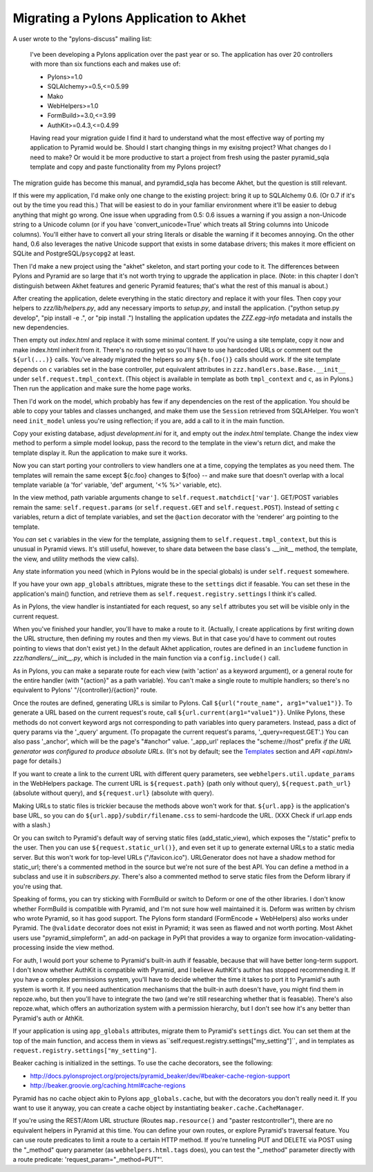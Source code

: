 Migrating a Pylons Application to Akhet
%%%%%%%%%%%%%%%%%%%%%%%%%%%%%%%%%%%%%%%

A user wrote to the "pylons-discuss" mailing list:

    I've been developing a Pylons application over the past year or so.
    The application has over 20 controllers with more than six
    functions each and makes use of:

    * Pylons>=1.0
    * SQLAlchemy>=0.5,<=0.5.99
    * Mako
    * WebHelpers>=1.0
    * FormBuild>=3.0,<=3.99
    * AuthKit>=0.4.3,<=0.4.99

    Having read your migration guide I find it hard to understand what the
    most effective way of porting my application to Pyramid would be.
    Should I start changing things in my exisitng project? What changes do
    I need to make? Or would it be more productive to start a project from
    fresh using the paster pyramid_sqla template and copy and paste
    functionality from my Pylons project?

The migration guide has become this manual, and pyramdid_sqla has become Akhet,
but the question is still relevant.

If this were my application, I'd make only one change to the existing project:
bring it up to SQLAlchemy 0.6. (Or 0.7 if it's out by the time you read this.)
That will be easiest to do in your familiar environment where it'll be easier
to debug anything that might go wrong. One issue when upgrading from 0.5: 0.6
issues a warning if you assign a non-Unicode string to a Unicode column (or if
you have 'convert_unicode=True' which treats all String columns into Unicode
columns). You'll either have to convert all your string literals or disable the
warning if it becomes annoying. On the other hand, 0.6 also leverages the
native Unicode support that exists in some database drivers; this makes it more
efficient on SQLite and PostgreSQL/``psycopg2`` at least.

Then I'd make a new project using the "akhet" skeleton, and start porting your
code to it. The differences between Pylons and Pyramid are so large that it's
not worth trying to upgrade the application in place. (Note: in this chapter I
don't distinguish between Akhet features and generic Pyramid features;
that's what the rest of this manual is about.)

After creating the application, delete everything in the static directory and
replace it with your files. Then copy your helpers to *zzz/lib/helpers.py*, add
any necessary imports to *setup.py*, and install the application. ("python
setup.py develop", "pip install -e .", or "pip install .") Installing the
application updates the *ZZZ.egg-info* metadata and installs the new
dependencies.

Then empty out *index.html* and replace it with some minimal content. If you're
using a site template, copy it now and make index.html inherit from it. There's
no routing yet so you'll have to use hardcoded URLs or comment out the
``${url(...)}`` calls. You've already migrated the helpers so any
``${h.foo()}`` calls should work. If the site template depends on ``c``
variables set in the base controller, put equivalent attributes in
``zzz.handlers.base.Base.__init__`` under ``self.request.tmpl_context``.
(This object is available in template as both ``tmpl_context`` and ``c``, as in
Pylons.) Then run the application and make sure the home page works.

Then I'd work on the model, which probably has few if any dependencies on the
rest of the application. You should be able to copy your tables and classes
unchanged, and make them use the ``Session`` retrieved from SQLAHelper. You
won't need ``init_model`` unless you're using reflection; if you are, add a
call to it in the main function.

Copy your existing database, adjust *development.ini* for it, and empty out the
*index.html* template. Change the index view method to perform a simple model
lookup, pass the record to the template in the view's return dict, and make the
template display it. Run the application to make sure it works.

Now you can start porting your controllers to view handlers one at a time,
copying the templates as you need them.  The templates will remain the same
except ${c.foo} changes to ${foo} -- and make sure that doesn't overlap with a
local template variable (a 'for' variable, 'def' argument, '<% %>' variable,
etc).

In the view method, path variable arguments change to
``self.request.matchdict['var']``. GET/POST variables remain the same:
``self.request.params`` (or ``self.request.GET`` and ``self.request.POST``).
Instead of setting ``c`` variables, return a dict of template variables, and
set the ``@action`` decorator with the 'renderer' arg pointing to the template.

You *can* set ``c`` variables in the view for the template, assigning them to
``self.request.tmpl_context``, but this is unusual in Pyramid views. It's still
useful, however, to share data between the base class's .__init__ method, the
template, the view, and utility methods the view calls).

Any state information you need (which in Pylons would be in the special
globals) is under ``self.request`` somewhere.

If you have your own ``app_globals`` attribtues, migrate these to the
``settings`` dict if feasable. You can set these in the application's
main() function, and retrieve them as
``self.request.registry.settings`` I think it's called.

As in Pylons, the view handler is instantiated for each request, so any
``self`` attributes you set will be visible only in the current request.

When you've finished your handler, you'll have to make a route to it.
(Actually, I create applications by first writing down the URL structure, then
defining my routes and then my views. But in that case you'd have to comment
out routes pointing to views that don't exist yet.) In the default Akhet
application, routes are defined in an ``includeme`` function in
*zzz/handlers/__init__.py*, which is included in the main function via a 
``config.include()`` call.

As in Pylons, you can make a separate route for each view (with 'action' as a
keyword argument), or a general route for the entire handler (with "{action}"
as a path variable). You can't make a single route to multiple handlers; so
there's no equivalent to Pylons' "/{controller}/{action}" route.

Once the routes are defined, generating URLs is similar to Pylons. Call
``${url("route_name", arg1="value1")}``. To generate a URL based on the current
request's route, call ``${url.current(arg1="value1")}``. Unlike Pylons, these
methods do not convert keyword args not corresponding to path variables into
query parameters. Instead, pass a dict of query params via the '_query'
argument. (To propagate the current request's params, '_query=request.GET'.)
You can also pass '_anchor', which will be the page's "#anchor" value.
'_app_url' replaces the "scheme://host" prefix *if the URL generator was
configured to produce absolute URLs*. (It's not by default; see the `Templates
<architecture.html#templates>`_ section and `API <api.html>` page for details.)

If you want to create a link to the current URL with different query
parameters, see ``webhelpers.util.update_params`` in the WebHelpers package.
The current URL is ``${request.path}`` (path only without query),
``${request.path_url}`` (absolute without query), and ``${request.url}``
(absolute with query).

Making URLs to static files is trickier because the methods above won't
work for that. ``${url.app}`` is the application's base URL, so you can do
``${url.app}/subdir/filename.css`` to semi-hardcode the URL. (XXX Check if
url.app ends with a slash.)

Or you can switch to Pyramid's default way of serving static files
(add_static_view), which exposes the "/static" prefix to the user. Then you can
use ``${request.static_url()}``, and even set it up to generate external URLs
to a static media server. But this won't work for top-level URLs
("/favicon.ico"). URLGenerator does not have a shadow method for static_url;
there's a commented method in the source but we're not sure of the best API.
You can define a method in a subclass and use it in *subscribers.py*. There's
also a commented method to serve static files from the Deform library if you're
using that.

Speaking of forms, you can try sticking with FormBuild or switch to Deform or
one of the other libraries. I don't know whether FormBuild is compatible with
Pyramid, and I'm not sure how well maintained it is.  Deform was written by
chrism who wrote Pyramid, so it has good support. The Pylons form standard
(FormEncode + WebHelpers) also works under Pyramid. The ``@validate`` decorator
does not exist in Pyramid; it was seen as flawed and not worth porting.
Most Akhet users use "pyramid_simpleform", an add-on package in PyPI that
provides a way to organize form invocation-validating-processing inside the
view method.

For auth, I would port your scheme to Pyramid's built-in auth if feasable,
because that will have better long-term support. I don't know whether AuthKit
is compatible with Pyramid, and I believe AuthKit's author has stopped
recommending it. If you have a complex permissions system, you'll have to
decide whether the time it takes to port it to Pyramid's auth system is worth
it. If you need authentication mechanisms that the built-in auth doesn't have,
you might find them in repoze.who, but then you'll have to integrate the two
(and we're still researching whether that is feasable). There's also
repoze.what, which offers an authorization system with a permission hierarchy,
but I don't see how it's any better than Pyramid's auth or AthKit.

If your application is using ``app_globals`` attributes, migrate them to
Pyramid's ``settings`` dict. You can set them at the top of the main function,
and access them in views as``self.request.registry.settings["my_setting"]``,
and in templates as ``request.registry.settings["my_setting"]``.

Beaker caching is initialized in the settings. To use the cache decorators, see
the following:

*  http://docs.pylonsproject.org/projects/pyramid_beaker/dev/#beaker-cache-region-support
* http://beaker.groovie.org/caching.html#cache-regions

Pyramid has no cache object akin to Pylons ``app_globals.cache``, but with the
decorators you don't really need it. If you want to use it anyway, you can
create a cache object by instantiating ``beaker.cache.CacheManager``.

If you're using the REST/Atom URL structure (Routes ``map.resource()`` and
"paster restcontroller"), there are no equivalent helpers in Pyramid at this
time. You can define your own routes, or explore Pyramid's traversal feature.
You can use route predicates to limit a route to a certain HTTP method. If
you're tunneling PUT and DELETE via POST using the "_method" query parameter
(as ``webhelpers.html.tags`` does), you can test the "_method" parameter
directly with a route predicate: 'request_param="_method=PUT"'.
